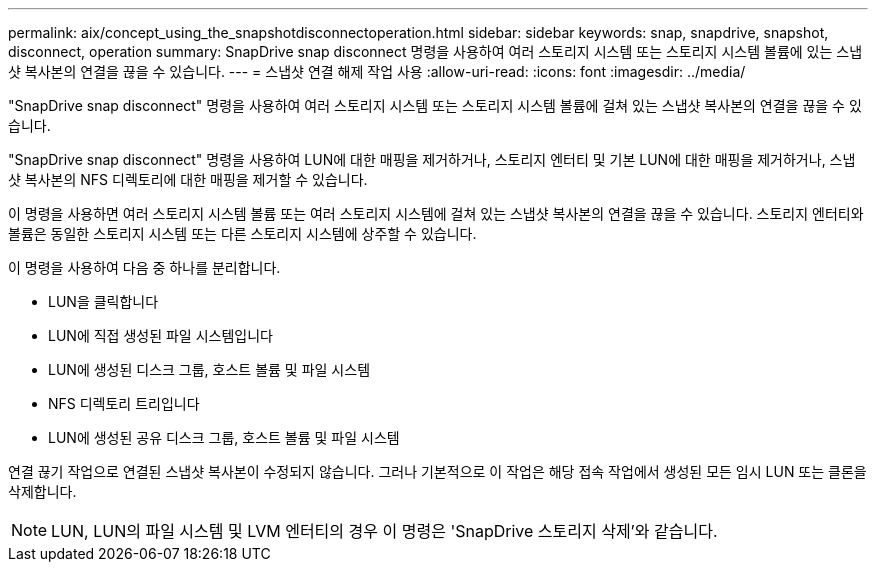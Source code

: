 ---
permalink: aix/concept_using_the_snapshotdisconnectoperation.html 
sidebar: sidebar 
keywords: snap, snapdrive, snapshot, disconnect, operation 
summary: SnapDrive snap disconnect 명령을 사용하여 여러 스토리지 시스템 또는 스토리지 시스템 볼륨에 있는 스냅샷 복사본의 연결을 끊을 수 있습니다. 
---
= 스냅샷 연결 해제 작업 사용
:allow-uri-read: 
:icons: font
:imagesdir: ../media/


[role="lead"]
"SnapDrive snap disconnect" 명령을 사용하여 여러 스토리지 시스템 또는 스토리지 시스템 볼륨에 걸쳐 있는 스냅샷 복사본의 연결을 끊을 수 있습니다.

"SnapDrive snap disconnect" 명령을 사용하여 LUN에 대한 매핑을 제거하거나, 스토리지 엔터티 및 기본 LUN에 대한 매핑을 제거하거나, 스냅샷 복사본의 NFS 디렉토리에 대한 매핑을 제거할 수 있습니다.

이 명령을 사용하면 여러 스토리지 시스템 볼륨 또는 여러 스토리지 시스템에 걸쳐 있는 스냅샷 복사본의 연결을 끊을 수 있습니다. 스토리지 엔터티와 볼륨은 동일한 스토리지 시스템 또는 다른 스토리지 시스템에 상주할 수 있습니다.

이 명령을 사용하여 다음 중 하나를 분리합니다.

* LUN을 클릭합니다
* LUN에 직접 생성된 파일 시스템입니다
* LUN에 생성된 디스크 그룹, 호스트 볼륨 및 파일 시스템
* NFS 디렉토리 트리입니다
* LUN에 생성된 공유 디스크 그룹, 호스트 볼륨 및 파일 시스템


연결 끊기 작업으로 연결된 스냅샷 복사본이 수정되지 않습니다. 그러나 기본적으로 이 작업은 해당 접속 작업에서 생성된 모든 임시 LUN 또는 클론을 삭제합니다.


NOTE: LUN, LUN의 파일 시스템 및 LVM 엔터티의 경우 이 명령은 'SnapDrive 스토리지 삭제'와 같습니다.
